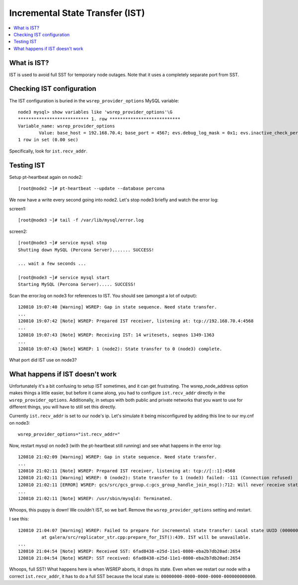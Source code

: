 Incremental State Transfer (IST)
======================

.. contents:: 
   :backlinks: entry
   :local:

What is IST?
-------------

IST is used to avoid full SST for temporary node outages.  Note that it uses a completely separate port from SST.


Checking IST configuration
---------------------------

The IST configuration is buried in the ``wsrep_provider_options`` MySQL variable::

	node3 mysql> show variables like 'wsrep_provider_options'\G
	*************************** 1. row ***************************
	Variable_name: wsrep_provider_options
	        Value: base_host = 192.168.70.4; base_port = 4567; evs.debug_log_mask = 0x1; evs.inactive_check_period = PT0.5S; evs.inactive_timeout = PT15S; evs.info_log_mask = 0; evs.install_timeout = PT15S; evs.join_retrans_period = PT0.3S; evs.keepalive_period = PT1S; evs.max_install_timeouts = 1; evs.send_window = 4; evs.stats_report_period = PT1M; evs.suspect_timeout = PT5S; evs.use_aggregate = true; evs.user_send_window = 2; evs.version = 0; evs.view_forget_timeout = PT5M; gcache.dir = /var/lib/mysql/; gcache.keep_pages_size = 0; gcache.mem_size = 0; gcache.name = /var/lib/mysql//galera.cache; gcache.page_size = 128M; gcache.size = 128M; gcs.fc_debug = 0; gcs.fc_factor = 0.5; gcs.fc_limit = 16; gcs.fc_master_slave = NO; gcs.max_packet_size = 64500; gcs.max_throttle = 0.25; gcs.recv_q_hard_limit = 9223372036854775807; gcs.recv_q_soft_limit = 0.25; gcs.sync_donor = NO; gmcast.listen_addr = tcp://0.0.0.0:4567; gmcast.mcast_addr = ; gmcast.mcast_ttl = 1; gmcast.peer_timeout = PT3S; gmcast.time_wait = PT5S; gmcast.version = 0; ist.recv_addr = 192.168.70.4; pc.checksum = true; pc.ignore_quorum = false; pc.ignore_sb = false; pc.linger = PT2S; pc.npvo = false; pc.version = 0; protonet.backend = asio; protonet.version = 0; replicator.causal_read_timeout = PT30S; replicator.commit_order = 3
	1 row in set (0.00 sec)

Specifically, look for ``ist.recv_addr``.


Testing IST
------------

Setup pt-heartbeat again on node2::

	[root@node2 ~]# pt-heartbeat --update --database percona

We now have a write every second going into node2.  Let's stop node3 briefly and watch the error log:

screen1::

	[root@node3 ~]# tail -f /var/lib/mysql/error.log 

screen2::

	[root@node3 ~]# service mysql stop
	Shutting down MySQL (Percona Server)....... SUCCESS! 
	
	... wait a few seconds ...
	
	[root@node3 ~]# service mysql start
	Starting MySQL (Percona Server)..... SUCCESS!

Scan the error.log on node3 for references to IST.  You should see (amongst a lot of output)::

	120810 19:07:40 [Warning] WSREP: Gap in state sequence. Need state transfer.
	...
	120810 19:07:42 [Note] WSREP: Prepared IST receiver, listening at: tcp://192.168.70.4:4568
	...
	120810 19:07:43 [Note] WSREP: Receiving IST: 14 writesets, seqnos 1349-1363
	...
	120810 19:07:43 [Note] WSREP: 1 (node2): State transfer to 0 (node3) complete.

What port did IST use on node3?


What happens if IST doesn't work
--------------------------------

Unfortunately it's a bit confusing to setup IST sometimes, and it can get frustrating.  The wsrep_node_address option makes things a little easier, but before it came along, you had to configure ``ist.recv_addr`` directly in the ``wsrep_provider_options``.  Additionally, in setups with both public and private networks that you want to use for different things, you will have to still set this directly.  

Currently ``ist.recv_addr`` is set to our node's ip.  Let's simulate it being misconfigured by adding this line to our my.cnf on node3::

	wsrep_provider_options="ist.recv_addr="

Now, restart mysql on node3 (with the pt-heartbeat still running) and see what happens in the error log::

	120810 21:02:09 [Warning] WSREP: Gap in state sequence. Need state transfer.
	...
	120810 21:02:11 [Note] WSREP: Prepared IST receiver, listening at: tcp://[::1]:4568
	120810 21:02:11 [Warning] WSREP: 0 (node2): State transfer to 1 (node3) failed: -111 (Connection refused)
	120810 21:02:11 [ERROR] WSREP: gcs/src/gcs_group.c:gcs_group_handle_join_msg():712: Will never receive state. Need to abort.
	...
	120810 21:02:11 [Note] WSREP: /usr/sbin/mysqld: Terminated.

Whoops, this puppy is down!  We couldn't IST, so we barf.  Remove the ``wsrep_provider_options`` setting and restart.

I see this:: 

	120810 21:04:07 [Warning] WSREP: Failed to prepare for incremental state transfer: Local state UUID (00000000-0000-0000-0000-000000000000) does not match group state UUID (6fad8438-e25d-11e1-0800-eba2b7db20ad): 1 (Operation not permitted)
		 at galera/src/replicator_str.cpp:prepare_for_IST():439. IST will be unavailable.
	...
	120810 21:04:54 [Note] WSREP: Received SST: 6fad8438-e25d-11e1-0800-eba2b7db20ad:2654
	120810 21:04:54 [Note] WSREP: SST received: 6fad8438-e25d-11e1-0800-eba2b7db20ad:2654

Whoops, full SST!  What happens here is when WSREP aborts, it drops its state.  Even when we restart our node with a correct ``ist.recv_addr``, it has to do a full SST because the local state is: ``00000000-0000-0000-0000-000000000000``.

